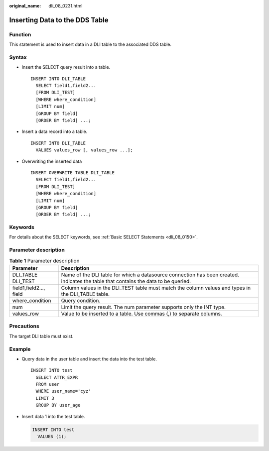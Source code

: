 :original_name: dli_08_0231.html

.. _dli_08_0231:

Inserting Data to the DDS Table
===============================

Function
--------

This statement is used to insert data in a DLI table to the associated DDS table.

Syntax
------

-  Insert the SELECT query result into a table.

   ::

      INSERT INTO DLI_TABLE
        SELECT field1,field2...
        [FROM DLI_TEST]
        [WHERE where_condition]
        [LIMIT num]
        [GROUP BY field]
        [ORDER BY field] ...;

-  Insert a data record into a table.

   ::

      INSERT INTO DLI_TABLE
        VALUES values_row [, values_row ...];

-  Overwriting the inserted data

   ::

      INSERT OVERWRITE TABLE DLI_TABLE
        SELECT field1,field2...
        [FROM DLI_TEST]
        [WHERE where_condition]
        [LIMIT num]
        [GROUP BY field]
        [ORDER BY field] ...;

Keywords
--------

For details about the SELECT keywords, see :ref:`Basic SELECT Statements <dli_08_0150>`.

Parameter description
---------------------

.. table:: **Table 1** Parameter description

   +-------------------------+----------------------------------------------------------------------------------------------------+
   | Parameter               | Description                                                                                        |
   +=========================+====================================================================================================+
   | DLI_TABLE               | Name of the DLI table for which a datasource connection has been created.                          |
   +-------------------------+----------------------------------------------------------------------------------------------------+
   | DLI_TEST                | indicates the table that contains the data to be queried.                                          |
   +-------------------------+----------------------------------------------------------------------------------------------------+
   | field1,field2..., field | Column values in the DLI_TEST table must match the column values and types in the DLI_TABLE table. |
   +-------------------------+----------------------------------------------------------------------------------------------------+
   | where_condition         | Query condition.                                                                                   |
   +-------------------------+----------------------------------------------------------------------------------------------------+
   | num                     | Limit the query result. The num parameter supports only the INT type.                              |
   +-------------------------+----------------------------------------------------------------------------------------------------+
   | values_row              | Value to be inserted to a table. Use commas (,) to separate columns.                               |
   +-------------------------+----------------------------------------------------------------------------------------------------+

Precautions
-----------

The target DLI table must exist.

Example
-------

-  Query data in the user table and insert the data into the test table.

   ::

      INSERT INTO test
        SELECT ATTR_EXPR
        FROM user
        WHERE user_name='cyz'
        LIMIT 3
        GROUP BY user_age

-  Insert data 1 into the test table.

   .. code-block::

      INSERT INTO test
        VALUES (1);
